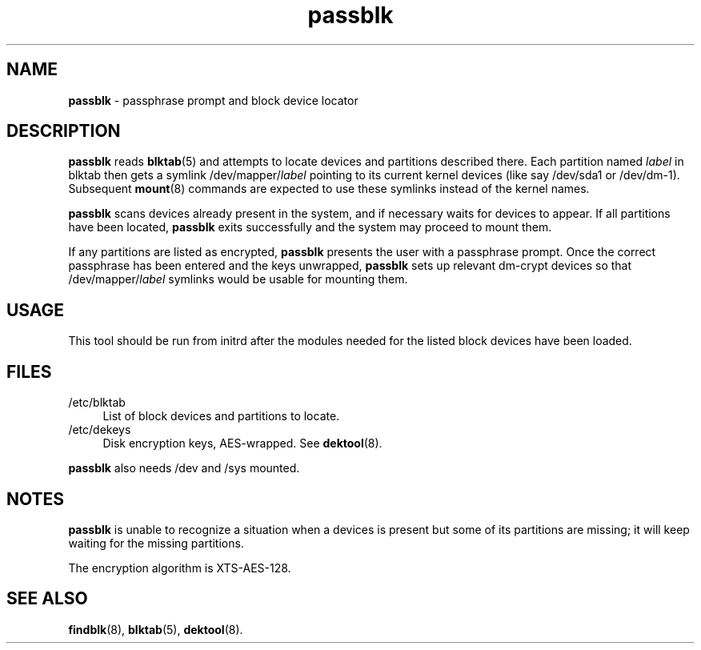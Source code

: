 .TH passblk 8
'''
.SH NAME
\fBpassblk\fR \- passphrase prompt and block device locator
'''
.SH DESCRIPTION
\fBpassblk\fR reads \fBblktab\fR(5) and attempts to locate devices
and partitions described there. Each partition named \fIlabel\fR in blktab
then gets a symlink /dev/mapper/\fIlabel\fR pointing to its current kernel
devices (like say /dev/sda1 or /dev/dm-1). Subsequent \fBmount\fR(8) commands
are expected to use these symlinks instead of the kernel names.
.P
\fBpassblk\fR scans devices already present in the system, and if necessary
waits for devices to appear. If all partitions have been located, \fBpassblk\fR
exits successfully and the system may proceed to mount them.
.P
If any partitions are listed as encrypted, \fBpassblk\fR presents the user
with a passphrase prompt. Once the correct passphrase has been entered
and the keys unwrapped, \fBpassblk\fR sets up relevant dm-crypt devices so
that /dev/mapper/\fIlabel\fR symlinks would be usable for mounting them.
'''
.SH USAGE
This tool should be run from initrd after the modules needed for the listed
block devices have been loaded.
'''
.SH FILES
.IP "/etc/blktab" 4
List of block devices and partitions to locate.
.IP "/etc/dekeys" 4
Disk encryption keys, AES-wrapped. See \fBdektool\fR(8).
.P
\fBpassblk\fR also needs /dev and /sys mounted.
'''
.SH NOTES
\fBpassblk\fR is unable to recognize a situation when a devices is present
but some of its partitions are missing; it will keep waiting for the missing
partitions.
.P
The encryption algorithm is XTS-AES-128.
'''
.SH SEE ALSO
\fBfindblk\fR(8), \fBblktab\fR(5), \fBdektool\fR(8).

